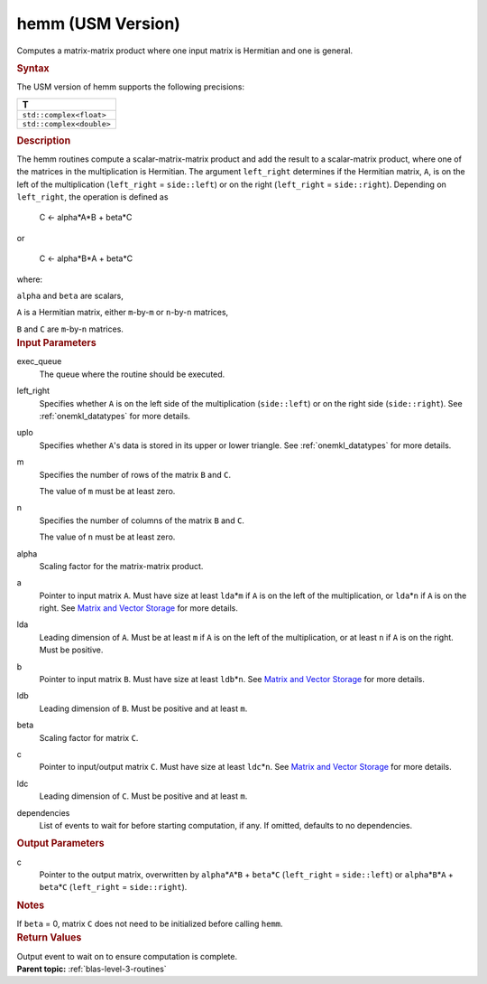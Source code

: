 .. _hemm-usm-version:

hemm (USM Version)
==================


.. container::


   Computes a matrix-matrix product where one input matrix is Hermitian
   and one is general.


   .. container:: section
      :name: GUID-F06C86BA-4F57-4608-B0D7-F7B920F867D7


      .. rubric:: Syntax
         :name: syntax
         :class: sectiontitle


      .. container:: dlsyntaxpara


         .. cpp:function::  event hemm(queue &exec_queue, side left_right,         uplo upper_lower, std::int64_t m, std::int64_t n, T alpha,         const T\* a, std::int64_t lda, const T\* b, std::int64_t ldb, T         beta, T\* c, std::int64_t ldc, const vector_class<event>         &dependencies = {})

         The USM version of hemm supports the following precisions:


         .. list-table:: 
            :header-rows: 1

            * -  T 
            * -  ``std::complex<float>`` 
            * -  ``std::complex<double>`` 




   .. container:: section
      :name: GUID-835E7F58-406E-444F-9DFD-121B84C22284


      .. rubric:: Description
         :name: description
         :class: sectiontitle


      The hemm routines compute a scalar-matrix-matrix product and add
      the result to a scalar-matrix product, where one of the matrices
      in the multiplication is Hermitian. The argument ``left_right``
      determines if the Hermitian matrix, ``A``, is on the left of the
      multiplication (``left_right`` = ``side::left``) or on the right
      (``left_right`` = ``side::right``). Depending on ``left_right``,
      the operation is defined as


     


         C <- alpha*A*B + beta*C


      or


     


         C <- alpha*B*A + beta*C


      where:


      ``alpha`` and ``beta`` are scalars,


      ``A`` is a Hermitian matrix, either ``m``-by-``m`` or
      ``n``-by-``n`` matrices,


      ``B`` and ``C`` are ``m``-by-``n`` matrices.


   .. container:: section
      :name: GUID-922C5F92-38B2-457B-B6C7-3CDD0531F97D


      .. rubric:: Input Parameters
         :name: input-parameters
         :class: sectiontitle


      exec_queue
         The queue where the routine should be executed.


      left_right
         Specifies whether ``A`` is on the left side of the
         multiplication (``side::left``) or on the right side
         (``side::right``). See
         :ref:`onemkl_datatypes` for
         more details.


      uplo
         Specifies whether ``A``'s data is stored in its upper or lower
         triangle. See
         :ref:`onemkl_datatypes` for
         more details.


      m
         Specifies the number of rows of the matrix ``B`` and ``C``.


         The value of ``m`` must be at least zero.


      n
         Specifies the number of columns of the matrix ``B`` and ``C``.


         The value of ``n`` must be at least zero.


      alpha
         Scaling factor for the matrix-matrix product.


      a
         Pointer to input matrix ``A``. Must have size at least
         ``lda``\ \*\ ``m`` if ``A`` is on the left of the
         multiplication, or ``lda``\ \*\ ``n`` if ``A`` is on the right.
         See `Matrix and Vector
         Storage <../matrix-storage.html>`__ for
         more details.


      lda
         Leading dimension of ``A``. Must be at least ``m`` if ``A`` is
         on the left of the multiplication, or at least ``n`` if ``A``
         is on the right. Must be positive.


      b
         Pointer to input matrix ``B``. Must have size at least
         ``ldb``\ \*\ ``n``. See `Matrix and Vector
         Storage <../matrix-storage.html>`__ for
         more details.


      ldb
         Leading dimension of ``B``. Must be positive and at least
         ``m``.


      beta
         Scaling factor for matrix ``C``.


      c
         Pointer to input/output matrix ``C``. Must have size at least
         ``ldc``\ \*\ ``n``. See `Matrix and Vector
         Storage <../matrix-storage.html>`__ for
         more details.


      ldc
         Leading dimension of ``C``. Must be positive and at least
         ``m``.


      dependencies
         List of events to wait for before starting computation, if any.
         If omitted, defaults to no dependencies.


   .. container:: section
      :name: GUID-94385C78-968D-4C03-AA5C-7379D5607800


      .. rubric:: Output Parameters
         :name: output-parameters
         :class: sectiontitle


      c
         Pointer to the output matrix, overwritten by
         ``alpha``\ \*\ ``A``\ \*\ ``B`` + ``beta``\ \*\ ``C``
         (``left_right`` = ``side::left``) or
         ``alpha``\ \*\ ``B``\ \*\ ``A`` + ``beta``\ \*\ ``C``
         (``left_right`` = ``side::right``).


   .. container:: section
      :name: EXAMPLE_5EF48B8A07D849EA84A74FE22F0D5B24


      .. rubric:: Notes
         :name: notes
         :class: sectiontitle


      If ``beta`` = 0, matrix ``C`` does not need to be initialized
      before calling ``hemm``.


   .. container:: section
      :name: GUID-7D06E101-8760-464B-9812-A40612EF182F


      .. rubric:: Return Values
         :name: return-values
         :class: sectiontitle


      Output event to wait on to ensure computation is complete.


.. container:: familylinks


   .. container:: parentlink


      **Parent topic:** :ref:`blas-level-3-routines`
      


.. container::

